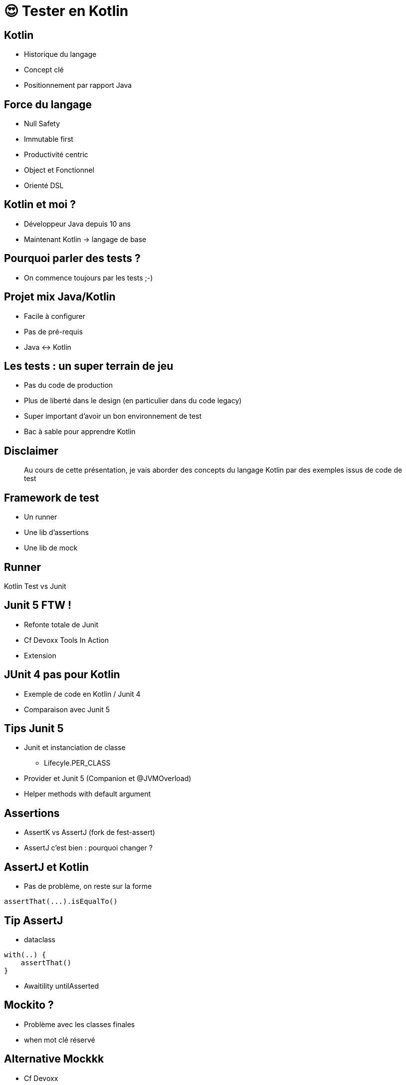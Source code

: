 = 😍 Tester en Kotlin 
:source-highlighter: highlightjs
:revealjs_theme: white
:revealjs_history: true

== Kotlin

* Historique du langage
* Concept clé
* Positionnement par rapport Java

== Force du langage

* Null Safety
* Immutable first
* Productivité centric
* Object et Fonctionnel
* Orienté DSL

== Kotlin et moi ?

* Développeur Java depuis 10 ans
* Maintenant Kotlin -> langage de base

== Pourquoi parler des tests ?

* On commence toujours par les tests ;-)

== Projet mix Java/Kotlin

* Facile à configurer
* Pas de pré-requis
* Java <-> Kotlin

== Les tests : un super terrain de jeu

* Pas du code de production
* Plus de liberté dans le design (en particulier dans du code legacy)
* Super important d'avoir un bon environnement de test
* Bac à sable pour apprendre Kotlin

== Disclaimer

[quote]
Au cours de cette présentation, je vais aborder des concepts du langage Kotlin par des exemples issus de code de test

== Framework de test

* Un runner
* Une lib d'assertions
* Une lib de mock

== Runner

Kotlin Test vs Junit 

== Junit 5 FTW !

* Refonte totale de Junit 
* Cf Devoxx Tools In Action
* Extension 

== JUnit 4 pas pour Kotlin

* Exemple de code en Kotlin / Junit 4
* Comparaison avec Junit 5

== Tips Junit 5

* Junit et instanciation de classe
** Lifecyle.PER_CLASS
* Provider et Junit 5 (Companion et @JVMOverload)
* Helper methods with default argument

== Assertions

* AssertK vs AssertJ (fork de fest-assert)
* AssertJ c'est bien : pourquoi changer ?

== AssertJ et Kotlin

* Pas de problème, on reste sur la forme

[source, kotlin]
----
assertThat(...).isEqualTo()
----

== Tip AssertJ

* dataclass

[source, kotlin]
----
with(..) {
    assertThat()
}
----

* Awaitility untilAsserted


== Mockito ?

* Problème avec les classes finales
* when mot clé réservé

== Alternative Mockkk

* Cf Devoxx
* Syntax DSL élégante avec toutes les fonctions de mockito

[source, kotlin]
----
every { } returns ...
----

== Tips Mockk

* Mockk matcher
* ClearMockks

== Alors lundi vous commencez Kotlin ?

Pre-requis :
* Junit 5
* Intellij

1. Configurer maven/gradle
2. src/test/kotlin
3. add mockk as dependency


== C'est pas suffisant, Retour d'expérience

2 ans : code base de 60 000 LOC en java (7 microservices)

Aujourd'hui : 5 microservices en full kotlin

Dans quelques mois : codebase totalement en kotlin

== Chiffre

En moyenne 20% de LOC en moins (sans perte d'information)

Exemple : 
* stream().map().collect() -> map()
* dataclass

== ça change quoi ?

LOVE

Difficile de revenir en arrière

== Pour aller plus loin

* Blog Lectra
* Article Kotlin
* Article Java

